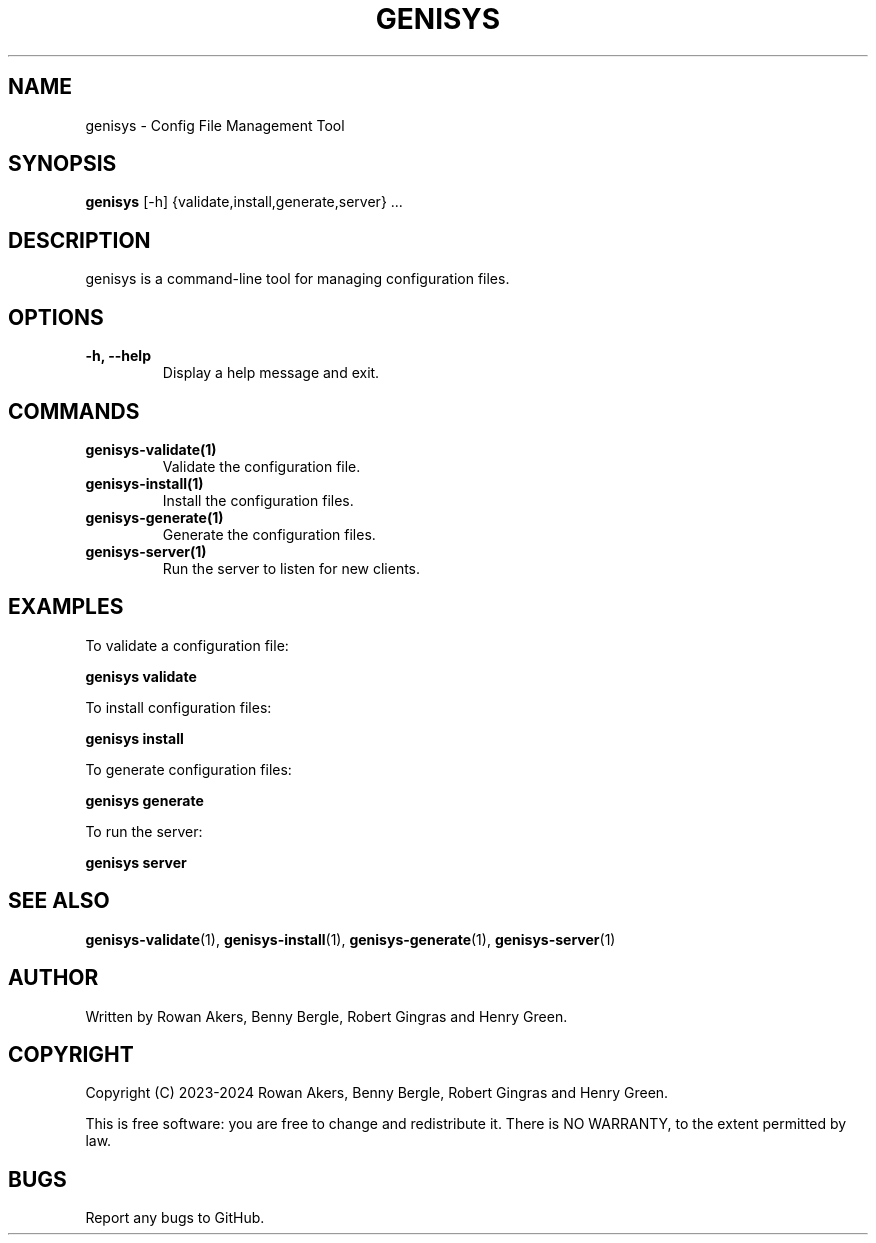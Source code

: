 .TH GENISYS 1 "March 2024" "Version 1.0" "GENISYS Manual"
.SH NAME
genisys \- Config File Management Tool
.SH SYNOPSIS
.B genisys
[\-h] {validate,install,generate,server} ...
.SH DESCRIPTION
genisys is a command\-line tool for managing configuration files.
.SH OPTIONS
.TP
.B \-h, \-\-help
Display a help message and exit.
.SH COMMANDS
.TP
.B genisys-validate(1)
Validate the configuration file.
.TP
.B genisys-install(1)
Install the configuration files.
.TP
.B genisys-generate(1)
Generate the configuration files.
.TP
.B genisys-server(1)
Run the server to listen for new clients.
.SH EXAMPLES
To validate a configuration file:
.PP
.B genisys validate
.PP
To install configuration files:
.PP
.B genisys install
.PP
To generate configuration files:
.PP
.B genisys generate
.PP
To run the server:
.PP
.B genisys server
.SH SEE ALSO
.BR genisys-validate (1),
.BR genisys-install (1),
.BR genisys-generate (1),
.BR genisys-server (1)
.SH AUTHOR
Written by Rowan Akers, Benny Bergle, Robert Gingras and Henry Green.
.SH COPYRIGHT
Copyright (C) 2023-2024 Rowan Akers, Benny Bergle, Robert Gingras and Henry Green.
.PP
This is free software: you are free to change and redistribute it.
There is NO WARRANTY, to the extent permitted by law.
.SH BUGS
Report any bugs to GitHub.


